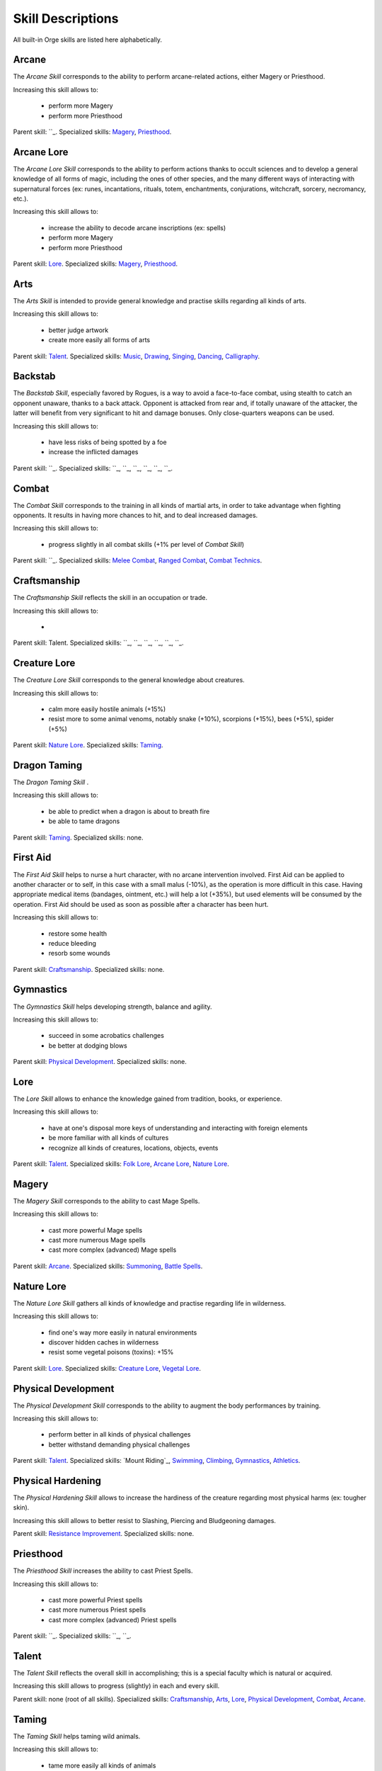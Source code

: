 Skill Descriptions
..................


All built-in Orge skills are listed here alphabetically.


.. Skill Template::

.. ______

.. The * Skill* .

.. Increasing this skill allows to:

..  -

.. Parent skill: ``_.
.. Specialized skills: ``_, ``_, ``_, ``_, ``_, ``_.





Arcane
______


The *Arcane Skill* corresponds to the ability to perform arcane-related actions, either Magery or Priesthood.

Increasing this skill allows to:

 - perform more Magery
 - perform more Priesthood

Parent skill: ``_.
Specialized skills: `Magery`_, `Priesthood`_.



Arcane Lore
___________


The *Arcane Lore Skill* corresponds to the ability to perform actions thanks to occult sciences and to develop a general knowledge of all forms of magic, including the ones of other species, and the many different ways of interacting with supernatural forces (ex: runes, incantations, rituals, totem, enchantments, conjurations, witchcraft, sorcery, necromancy, etc.).

Increasing this skill allows to:

 - increase the ability to decode arcane inscriptions (ex: spells)
 - perform more Magery
 - perform more Priesthood

Parent skill: `Lore`_.
Specialized skills: `Magery`_, `Priesthood`_.



Arts
____


The *Arts Skill* is intended to provide general knowledge and practise skills regarding all kinds of arts.

Increasing this skill allows to:

 - better judge artwork
 - create more easily all forms of arts

Parent skill: `Talent`_.
Specialized skills: `Music`_, `Drawing`_, `Singing`_, `Dancing`_, `Calligraphy`_.


Backstab
________

The *Backstab Skill*, especially favored by Rogues, is a way to avoid a face-to-face combat, using stealth to catch an opponent unaware, thanks to a back attack. Opponent is attacked from rear and, if totally unaware of the attacker, the latter will benefit from very significant to hit and damage bonuses. Only close-quarters weapons can be used.

Increasing this skill allows to:

 - have less risks of being spotted by a foe
 - increase the inflicted damages

Parent skill: ``_.
Specialized skills: ``_, ``_, ``_, ``_, ``_, ``_.



Combat
______

The *Combat Skill* corresponds to the training in all kinds of martial arts, in order to take advantage when fighting opponents. It results in having more chances to hit, and to deal increased damages.

Increasing this skill allows to:

 - progress slightly in all combat skills (+1% per level of `Combat Skill`)

Parent skill: ``_.
Specialized skills: `Melee Combat`_, `Ranged Combat`_, `Combat Technics`_.



Craftsmanship
_____________


The *Craftsmanship Skill* reflects the skill in an occupation or trade.

Increasing this skill allows to:

 -

Parent skill: Talent.
Specialized skills: ``_, ``_, ``_, ``_, ``_, ``_.



Creature Lore
_____________


The *Creature Lore Skill* corresponds to the general knowledge about creatures.

Increasing this skill allows to:

 - calm more easily hostile animals (+15%)
 - resist more to some animal venoms, notably snake (+10%), scorpions (+15%), bees (+5%), spider (+5%)

Parent skill: `Nature Lore`_.
Specialized skills: `Taming`_.



Dragon Taming
_____________


The *Dragon Taming Skill* .

Increasing this skill allows to:

 - be able to predict when a dragon is about to breath fire
 - be able to tame dragons

Parent skill: `Taming`_.
Specialized skills: none.



First Aid
_________

The *First Aid Skill* helps to nurse a hurt character, with no arcane intervention involved. First Aid can be applied to another character or to self, in this case with a small malus (-10%), as the operation is more difficult in this case. Having appropriate medical items (bandages, ointment, etc.) will help a lot (+35%), but used elements will be consumed by the operation. First Aid should be used as soon as possible after a character has been hurt.

Increasing this skill allows to:

 - restore some health
 - reduce bleeding
 - resorb some wounds

Parent skill: `Craftsmanship`_.
Specialized skills: none.


Gymnastics
__________


The *Gymnastics Skill* helps developing strength, balance and agility.

Increasing this skill allows to:

 - succeed in some acrobatics challenges
 - be better at dodging blows

Parent skill: `Physical Development`_.
Specialized skills: none.


Lore
____

The *Lore Skill* allows to enhance the knowledge gained from tradition, books, or experience.

Increasing this skill allows to:

 - have at one's disposal more keys of understanding and interacting with foreign elements
 - be more familiar with all kinds of cultures
 - recognize all kinds of creatures, locations, objects, events

Parent skill: `Talent`_.
Specialized skills: `Folk Lore`_, `Arcane Lore`_, `Nature Lore`_.




Magery
______

The *Magery Skill* corresponds to the ability to cast Mage Spells.

Increasing this skill allows to:

 - cast more powerful Mage spells
 - cast more numerous Mage spells
 - cast more complex (advanced) Mage spells

Parent skill: `Arcane`_.
Specialized skills: `Summoning`_, `Battle Spells`_.


Nature Lore
___________


The *Nature Lore Skill* gathers all kinds of knowledge and practise regarding life in wilderness.


Increasing this skill allows to:

 - find one's way more easily in natural environments
 - discover hidden caches in wilderness
 - resist some vegetal poisons (toxins): +15%

Parent skill: `Lore`_.
Specialized skills: `Creature Lore`_, `Vegetal Lore`_.


Physical Development
____________________


The *Physical Development Skill* corresponds to the ability to augment the body performances by training.

Increasing this skill allows to:

 - perform better in all kinds of physical challenges
 - better withstand demanding physical challenges

Parent skill: `Talent`_.
Specialized skills: `Mount Riding`_, `Swimming`_, `Climbing`_, `Gymnastics`_, `Athletics`_.


Physical Hardening
__________________

The *Physical Hardening Skill* allows to increase the hardiness of the creature regarding most physical harms (ex: tougher skin).

Increasing this skill allows to better resist to Slashing, Piercing and Bludgeoning damages.

Parent skill: `Resistance Improvement`_.
Specialized skills: none.



Priesthood
__________


The *Priesthood Skill* increases the ability to cast Priest Spells.

Increasing this skill allows to:

 - cast more powerful Priest spells
 - cast more numerous Priest spells
 - cast more complex (advanced) Priest spells

Parent skill: ``_.
Specialized skills: ``_, ``_.



Talent
______


The *Talent Skill* reflects the overall skill in accomplishing; this is a special faculty which is natural or acquired.

Increasing this skill allows to progress (slightly) in each and every skill.

Parent skill: none (root of all skills).
Specialized skills: `Craftsmanship`_, `Arts`_, `Lore`_, `Physical Development`_, `Combat`_, `Arcane`_.


Taming
______

The *Taming Skill* helps taming wild animals.

Increasing this skill allows to:

 - tame more easily all kinds of animals
 - further enhance the ability to calm hostile animals

Parent skill: `Creature Lore`_.
Specialized skills: `Bird Taming`_, `Dog Taming`_, `Wolf Taming`_, `Horse Taming`_, `Dragon Taming`_.


Music
_____


Drawing
_______


Singing
_______


Dancing
_______


Calligraphy
___________


Melee Combat
____________


Ranged Combat
_____________


Combat Technics
_______________


Folk Lore
_________


Summoning
_________


Battle Spells
_____________



Vegetal Lore
____________



.. _`Initiative Skill`:

Initiative
__________

Some combat schools concentrates on the very first moments of a conflict. For example in order to draw a short katana and behead the opponent in the same movement.


Swimming
________


Climbing
________


Athletics
_________


Resistance Improvement
______________________


Bird Taming
___________


Dog Taming
__________


Wolf Taming
___________


Horse Taming
____________

